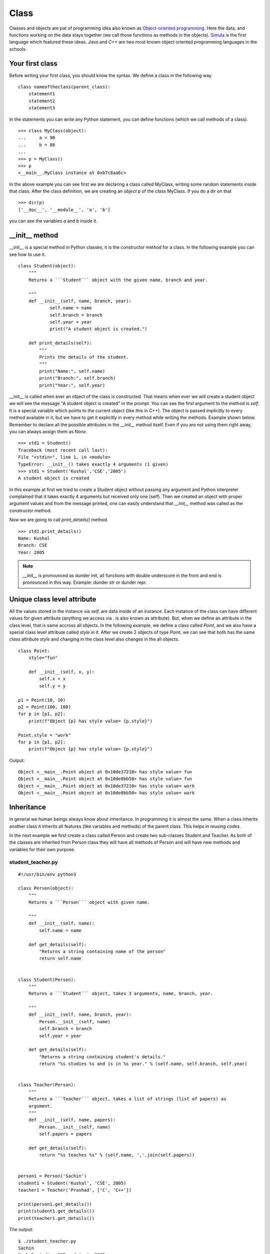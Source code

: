 

=====
Class
=====

Classes and objects are pat of programming idea also known as `Object-oriented
programming <https://en.wikipedia.org/wiki/Object-oriented_programming>`_. Here
the data, and functions working on the data stays together (we call those
functions as methods in the objects). `Simula
<https://en.wikipedia.org/wiki/Object-oriented_programming#History>`_ is the
first language which featured these ideas. `Java` and `C++` are two most known
object oriented programming languages in the schools.



Your first class
================

.. index:: Class

Before writing your first class, you should know the syntax. We define a class in the following way.

::

    class nameoftheclass(parent_class):
        statement1
        statement2
        statement3

In the statements you can write any Python statement, you can define functions (which we call methods of a class).

::

    >>> class MyClass(object):
    ...     a = 90
    ...     b = 88
    ...
    >>> p = MyClass()
    >>> p
    <__main__.MyClass instance at 0xb7c8aa6c>

.. index:: dir

In the above example you can see first we are declaring a class called MyClass, writing some random statements inside that class. After the class definition, we are creating an *object* p of the *class* MyClass. If you do a dir on that

::

    >>> dir(p)
    ['__doc__', '__module__', 'a', 'b']

you can see the variables *a* and *b* inside it.

.. index:: __init__

__init__ method
===============

__init__ is a special method in Python classes, it is the constructor method for a class. In the following example you can see how to use it.
::

    class Student(object):
        """
        Returns a ```Student``` object with the given name, branch and year.

        """
        def __init__(self, name, branch, year):
                self.name = name
                self.branch = branch
                self.year = year
                print("A student object is created.")

        def print_details(self):
            """
            Prints the details of the student.
            """
            print("Name:", self.name)
            print("Branch:", self.branch)
            print("Year:", self.year)



__init__ is called when ever an object of the class is constructed. That means
when ever we will create a student object we will see the message "A student
object is created" in the prompt. You can see the first argument to the method
is *self*. It is a special variable which points to the current object (like
`this` in C++). The object is passed implicitly to every method available in
it, but we have to get it explicitly in every method while writing the
methods. Example shown below. Remember to declare all the possible attributes
in the *__init__* method itself. Even if you are not using them right away,
you can always assign them as *None*.

::

    >>> std1 = Student()
    Traceback (most recent call last):
    File "<stdin>", line 1, in <module>
    TypeError: __init__() takes exactly 4 arguments (1 given)
    >>> std1 = Student('Kushal','CSE','2005')
    A student object is created

In this example at first we tried to create a Student object without passing any argument and Python interpreter complained that it takes exactly 4 arguments but received only one (self). Then we created an object with proper argument values and from the message printed, one can easily understand that *__init__* method was called as the constructor method.

Now we are going to call *print_details()* method.

::

    >>> std1.print_details()
    Name: Kushal
    Branch: CSE
    Year: 2005


.. note:: *__init__* is pronounced as dunder init, all functions with double underscore in the front and end
         is pronounced in this way. Example: dunder str or dunder repr.


Unique class level attribute
=============================

All the values stored in the instance via `self.` are data inside of an
instance. Each instance of the class can have different values for given
attribute (anything we access via . is also known as attribute). But, when we
define an attribute in the class level, that is same accross all objects. In
the following example, we define a class called `Point`, and we also have a
special class level attribute called `style` in it. After we create 2 objects
of type `Point`, we can see that both has the same `class` attribute `style`
and changing in the class level also changes in the all objects.


::

    class Point:
        style="fun"

        def __init__(self, x, y):
            self.x = x
            self.y = y

    p1 = Point(10, 10)
    p2 = Point(100, 100)
    for p in [p1, p2]:
        print(f"Object {p} has style value= {p.style}")

    Point.style = "work"
    for p in [p1, p2]:
        print(f"Object {p} has style value= {p.style}")

Output::

    Object <__main__.Point object at 0x10de37210> has style value= fun
    Object <__main__.Point object at 0x10de0bb50> has style value= fun
    Object <__main__.Point object at 0x10de37210> has style value= work
    Object <__main__.Point object at 0x10de0bb50> has style value= work






.. index:: Inheritance

Inheritance
===========

In general we human beings always know about inheritance. In programming it is almost the same. When a class inherits another class it inherits all features (like variables and methods) of the parent class. This helps in reusing codes.

In the next example we first create a class called Person and create two sub-classes Student and Teacher. As both of the classes are inherited from Person class they will have all methods of Person and will have new methods and variables for their own purpose.

student_teacher.py
-------------------
::

    #!/usr/bin/env python3

    class Person(object):
        """
        Returns a ```Person``` object with given name.

        """
        def __init__(self, name):
            self.name = name

        def get_details(self):
            "Returns a string containing name of the person"
            return self.name


    class Student(Person):
        """
        Returns a ```Student``` object, takes 3 arguments, name, branch, year.

        """
        def __init__(self, name, branch, year):
            Person.__init__(self, name)
            self.branch = branch
            self.year = year

        def get_details(self):
            "Returns a string containing student's details."
            return "%s studies %s and is in %s year." % (self.name, self.branch, self.year)


    class Teacher(Person):
        """
        Returns a ```Teacher``` object, takes a list of strings (list of papers) as
        argument.
        """
        def __init__(self, name, papers):
            Person.__init__(self, name)
            self.papers = papers

        def get_details(self):
            return "%s teaches %s" % (self.name, ','.join(self.papers))


    person1 = Person('Sachin')
    student1 = Student('Kushal', 'CSE', 2005)
    teacher1 = Teacher('Prashad', ['C', 'C++'])

    print(person1.get_details())
    print(student1.get_details())
    print(teacher1.get_details())

The output:

::

    $ ./student_teacher.py
    Sachin
    Kushal studies CSE and is in 2005 year.
    Prashad teaches C,C++

In this example you can see how we called the __init__ method of the class Person in both Student and Teacher classes' __init__ method. We also reimplemented *get_details()* method of Person class in both Student and Teacher class. So, when we are calling *get_details()* method on the teacher1 object it returns based on the object itself (which is of teacher class) and when we call *get_details()* on the student1 or person1 object it returns based on *get_details()* method implemented in it's own class.

Multiple Inheritance
====================

One class can inherit more than one classes. It gets access to all methods and variables of the parent classes. The general syntax is:

::

    class MyClass(Parentclass1, Parentclass2,...):
        def __init__(self):
            Parentclass1.__init__(self)
            Parentclass2.__init__(self)
            ...
            ...

Deleting an object
==================

As we already know how to create an object, now we are going to see how to delete an Python object. We use *del* for this.

::

    >>> s = "I love you"
    >>> del s
    >>> s
    Traceback (most recent call last):
    File "<stdin>", line 1, in <module>
    NameError: name 's' is not defined

*del* actually decreases reference count by one. When the reference count of an object becomes zero the garbage collector will delete that object.


Getters and setters in Python
==============================

One simple answer, don't. If you are coming from other languages (read Java), you will be tempted
to use getters or setters in all your classes. Please don't. Just use the attributes directly.
The following shows a direct example.
::

    >>> class Student(object):
    ...     def __init__(self, name):
    ...         self.name = name
    ...
    >>> std = Student("Kushal Das")
    >>> print(std.name)
    Kushal Das
    >>> std.name = "Python"
    >>> print(std.name)
    Python

.. index:: Property

Properties
===========

If you want more fine tuned control over data attribute access, then you can use properties.
In the following example of a bank account, we will make sure that no one can set the
money value to negative and also a property called *inr* will give us the INR values of
the dollars in the account.
::

    #!/usr/bin/env python3

    class Account(object):
        """The Account class,
        The amount is in dollars.
        """
        def __init__(self, rate):
            self.__amt = 0
            self.rate = rate

        @property
        def amount(self):
            "The amount of money in the account"
            return self.__amt

        @property
        def inr(self):
            "Gives the money in INR value."
            return self.__amt * self.rate

        @amount.setter
        def amount(self, value):
            if value < 0:
                print("Sorry, no negative amount in the account.")
                return
            self.__amt = value

    if __name__ == '__main__':
        acc = Account(rate=61) # Based on today's value of INR :(
        acc.amount = 20
        print("Dollar amount:", acc.amount)
        print("In INR:", acc.inr)
        acc.amount = -100
        print("Dollar amount:", acc.amount)


Output:
::

    $ python property.py
    Dollar amount: 20
    In INR: 1220
    Sorry, no negative amount in the account.
    Dollar amount: 20


Special dunder methods in classes
==================================

Below we will see some special dunder methods (the methods which has `__`
before and after the name, example: `__init__`, we call it *dunder init*).

__len__ method
---------------

Dunder len is a method used by the *len* function to know the length of any
iterator or similar objects. It should return an Integer. *len* function
verifies if the returned value is Integer or not.

::

    class Foo:
        "Example class for __len__"
        def __init__(self, length=5):
            self.length = 5

        def __len__(self):
            return self.length


    f = Foo()
    length = len(f)
    print(f"Length of the f object is {length}")

The output:

::

    $ python3 code/lenexample.py 
    Length of the f object is 5
